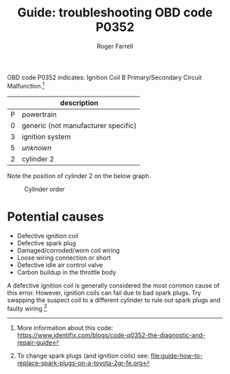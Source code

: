 #+title: Guide: troubleshooting OBD code P0352

#+author: Roger Farrell
OBD code P0352 indicates: Ignition Coil B Primary/Secondary Circuit
Malfunction.[fn:1]

|   | description                         |
|---+-------------------------------------|
| P | powertrain                          |
| 0 | generic (not manufacturer specific) |
| 3 | ignition system                     |
| 5 | /unknown/                           |
| 2 | cylinder 2                          |

Note the position of cylinder 2 on the below graph.

#+caption: Cylinder order
[[file:../attachments/2gr-fe-cylinders.jpeg]]

* Potential causes
:PROPERTIES:
:CUSTOM_ID: potential-causes
:END:
- Defective ignition coil
- Defective spark plug
- Damaged/corroded/worn coil wiring
- Loose wiring connection or short
- Defective idle air control valve
- Carbon buildup in the throttle body

A defective ignition coil is generally considered the most common cause
of this error. However, ignition coils can fail due to bad spark plugs.
Try swapping the suspect coil to a different cylinder to rule out spark
plugs and faulty wiring.[fn:2]

[fn:1] More information about this code:
       [[https://www.identifix.com/blogs/code-p0352-the-diagnostic-and-repair-guide]]

[fn:2] To change spark plugs (and ignition coils) see:
       [[file:guide-how-to-replace-spark-plugs-on-a-toyota-2gr-fe.org]]
